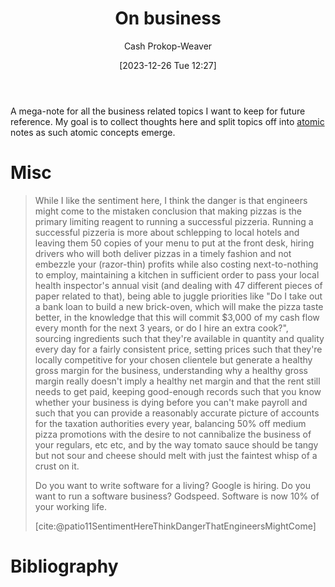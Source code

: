 :PROPERTIES:
:ID:       18f7f0b6-d7e3-4659-a80d-35ca6f3a9da1
:LAST_MODIFIED: [2023-12-26 Tue 12:28]
:END:
#+title: On business
#+hugo_custom_front_matter: :slug "18f7f0b6-d7e3-4659-a80d-35ca6f3a9da1"
#+author: Cash Prokop-Weaver
#+date: [2023-12-26 Tue 12:27]
#+filetags: :concept:

A mega-note for all the business related topics I want to keep for future reference. My goal is to collect thoughts here and split topics off into [[id:6ae97f03-6ce3-437e-88cf-a9f965839477][atomic]] notes as such atomic concepts emerge.

* Misc

#+begin_quote
While I like the sentiment here, I think the danger is that engineers might come to the mistaken conclusion that making pizzas is the primary limiting reagent to running a successful pizzeria. Running a successful pizzeria is more about schlepping to local hotels and leaving them 50 copies of your menu to put at the front desk, hiring drivers who will both deliver pizzas in a timely fashion and not embezzle your (razor-thin) profits while also costing next-to-nothing to employ, maintaining a kitchen in sufficient order to pass your local health inspector's annual visit (and dealing with 47 different pieces of paper related to that), being able to juggle priorities like "Do I take out a bank loan to build a new brick-oven, which will make the pizza taste better, in the knowledge that this will commit $3,000 of my cash flow every month for the next 3 years, or do I hire an extra cook?", sourcing ingredients such that they're available in quantity and quality every day for a fairly consistent price, setting prices such that they're locally competitive for your chosen clientele but generate a healthy gross margin for the business, understanding why a healthy gross margin really doesn't imply a healthy net margin and that the rent still needs to get paid, keeping good-enough records such that you know whether your business is dying before you can't make payroll and such that you can provide a reasonably accurate picture of accounts for the taxation authorities every year, balancing 50% off medium pizza promotions with the desire to not cannibalize the business of your regulars, etc etc, and by the way tomato sauce should be tangy but not sour and cheese should melt with just the faintest whisp of a crust on it.

Do you want to write software for a living? Google is hiring. Do you want to run a software business? Godspeed. Software is now 10% of your working life.

[cite:@patio11SentimentHereThinkDangerThatEngineersMightCome]
#+end_quote

* Bibliography
#+print_bibliography:
* Flashcards :noexport:

